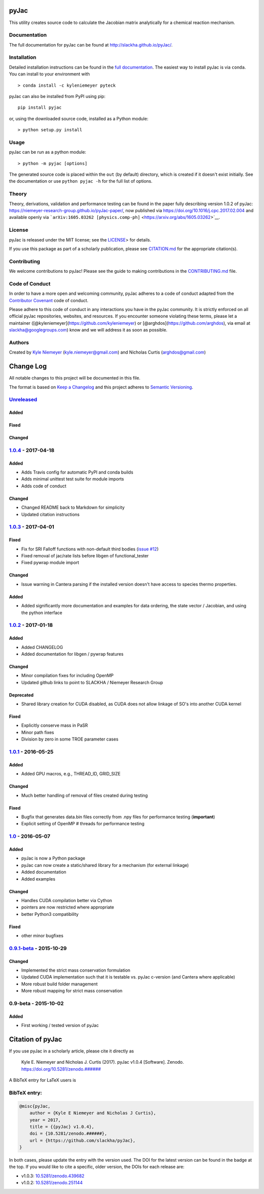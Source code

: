 pyJac
=====

|DOI| |Code of Conduct| |License| |PyPI| |Anaconda|

This utility creates source code to calculate the Jacobian matrix
analytically for a chemical reaction mechanism.

Documentation
-------------

The full documentation for pyJac can be found at
http://slackha.github.io/pyJac/.

Installation
------------

Detailed installation instructions can be found in the `full
documentation <http://slackha.github.io/pyJac/>`__. The easiest way to
install pyJac is via ``conda``. You can install to your environment with

::

    > conda install -c kyleniemeyer pyteck

pyJac can also be installed from PyPI using pip:

::

    pip install pyjac

or, using the downloaded source code, installed as a Python module:

::

    > python setup.py install

Usage
-----

pyJac can be run as a python module:

::

    > python -m pyjac [options]

The generated source code is placed within the ``out`` (by default)
directory, which is created if it doesn't exist initially. See the
documentation or use ``python pyjac -h`` for the full list of options.

Theory
------

Theory, derivations, validation and performance testing can be found in
the paper fully describing version 1.0.2 of pyJac:
https://niemeyer-research-group.github.io/pyJac-paper/, now published
via https://doi.org/10.1016/j.cpc.2017.02.004 and available openly via
```arXiv:1605.03262 [physics.comp-ph]`` <https://arxiv.org/abs/1605.03262>`__.

License
-------

pyJac is released under the MIT license; see the
`LICENSE <https://github.com/slackha/pyJac/blob/master/LICENSE>`__> for
details.

If you use this package as part of a scholarly publication, please see
`CITATION.md <https://github.com/slackha/pyJac/blob/master/CITATION.md>`__
for the appropriate citation(s).

Contributing
------------

We welcome contributions to pyJac! Please see the guide to making
contributions in the
`CONTRIBUTING.md <https://github.com/slackha/pyJac/blob/master/CONTRIBUTING.md>`__
file.

Code of Conduct
---------------

In order to have a more open and welcoming community, pyJac adheres to a
code of conduct adapted from the `Contributor
Covenant <http://contributor-covenant.org>`__ code of conduct.

Please adhere to this code of conduct in any interactions you have in
the pyJac community. It is strictly enforced on all official pyJac
repositories, websites, and resources. If you encounter someone
violating these terms, please let a maintainer
([@kyleniemeyer](https://github.com/kyleniemeyer) or
[@arghdos](https://github.com/arghdos), via email at
slackha@googlegroups.com) know and we will address it as soon as
possible.

Authors
-------

Created by `Kyle Niemeyer <http://kyleniemeyer.com>`__
(kyle.niemeyer@gmail.com) and Nicholas Curtis (arghdos@gmail.com)

Change Log
==========

All notable changes to this project will be documented in this file.

The format is based on `Keep a Changelog <http://keepachangelog.com/>`__
and this project adheres to `Semantic
Versioning <http://semver.org/>`__.

`Unreleased <https://github.com/slackha/pyJac/compare/v1.0.4...HEAD>`__
-----------------------------------------------------------------------

Added
~~~~~

Fixed
~~~~~

Changed
~~~~~~~

`1.0.4 <https://github.com/slackha/pyJac/compare/v1.0.3...v1.0.4>`__ - 2017-04-18
---------------------------------------------------------------------------------

Added
~~~~~

-  Adds Travis config for automatic PyPI and conda builds
-  Adds minimal unittest test suite for module imports
-  Adds code of conduct

Changed
~~~~~~~

-  Changed README back to Markdown for simplicity
-  Updated citation instructions

`1.0.3 <https://github.com/slackha/pyJac/compare/v1.0.2...v1.0.3>`__ - 2017-04-01
---------------------------------------------------------------------------------

Fixed
~~~~~

-  Fix for SRI Falloff functions with non-default third bodies (`issue
   #12 <https://github.com/SLACKHA/pyJac/issues/12>`__)
-  Fixed removal of jac/rate lists before libgen of functional\_tester
-  Fixed pywrap module import

Changed
~~~~~~~

-  Issue warning in Cantera parsing if the installed version doesn't
   have access to species thermo properties.

Added
~~~~~

-  Added significantly more documentation and examples for data
   ordering, the state vector / Jacobian, and using the python interface

`1.0.2 <https://github.com/slackha/pyJac/compare/v1.0.1...v1.0.2>`__ - 2017-01-18
---------------------------------------------------------------------------------

Added
~~~~~

-  Added CHANGELOG
-  Added documentation for libgen / pywrap features

Changed
~~~~~~~

-  Minor compilation fixes for including OpenMP
-  Updated github links to point to SLACKHA / Niemeyer Research Group

Deprecated
~~~~~~~~~~

-  Shared library creation for CUDA disabled, as CUDA does not allow
   linkage of SO's into another CUDA kernel

Fixed
~~~~~

-  Explicitly conserve mass in PaSR
-  Minor path fixes
-  Division by zero in some TROE parameter cases

`1.0.1 <https://github.com/slackha/pyJac/compare/v1.0...v1.0.1>`__ - 2016-05-25
-------------------------------------------------------------------------------

Added
~~~~~

-  Added GPU macros, e.g., THREAD\_ID, GRID\_SIZE

Changed
~~~~~~~

-  Much better handling of removal of files created during testing

Fixed
~~~~~

-  Bugfix that generates data.bin files correctly from .npy files for
   performance testing (**important**)
-  Explicit setting of OpenMP # threads for performance testing

`1.0 <https://github.com/slackha/pyJac/compare/v0.9.1-beta...v1.0>`__ - 2016-05-07
----------------------------------------------------------------------------------

Added
~~~~~

-  pyJac is now a Python package
-  pyJac can now create a static/shared library for a mechanism (for
   external linkage)
-  Added documentation
-  Added examples

Changed
~~~~~~~

-  Handles CUDA compilation better via Cython
-  pointers are now restricted where appropriate
-  better Python3 compatibility

Fixed
~~~~~

-  other minor bugfixes

`0.9.1-beta <https://github.com/slackha/pyJac/compare/v0.9-beta...v0.9.1-beta>`__ - 2015-10-29
----------------------------------------------------------------------------------------------

Changed
~~~~~~~

-  Implemented the strict mass conservation formulation
-  Updated CUDA implementation such that it is testable vs. pyJac
   c-version (and Cantera where applicable)
-  More robust build folder management
-  More robust mapping for strict mass conservation

0.9-beta - 2015-10-02
---------------------

Added
~~~~~

-  First working / tested version of pyJac

Citation of pyJac
=================

|DOI|

If you use pyJac in a scholarly article, please cite it directly as

    Kyle E. Niemeyer and Nicholas J. Curtis (2017). pyJac v1.0.4
    [Software]. Zenodo.
    `https://doi.org/10.5281/zenodo.###### <https://doi.org/10.5281/zenodo.######>`__

A BibTeX entry for LaTeX users is

BibTeX entry:
-------------

.. code:: tex

    @misc{pyJac,
        author = {Kyle E Niemeyer and Nicholas J Curtis},
        year = 2017,
        title = {{pyJac} v1.0.4},
        doi = {10.5281/zenodo.######},
        url = {https://github.com/slackha/pyJac},
    }

In both cases, please update the entry with the version used. The DOI
for the latest version can be found in the badge at the top. If you
would like to cite a specific, older version, the DOIs for each release
are:

-  v1.0.3:
   `10.5281/zenodo.439682 <https://doi.org/10.5281/zenodo.439682>`__
-  v1.0.2:
   `10.5281/zenodo.251144 <https://doi.org/10.5281/zenodo.251144>`__

.. |DOI| image:: https://zenodo.org/badge/19829533.svg
   :target: https://zenodo.org/badge/latestdoi/19829533
.. |Code of Conduct| image:: https://img.shields.io/badge/code%20of%20conduct-contributor%20covenant-green.svg
   :target: http://contributor-covenant.org/version/1/4/
.. |License| image:: https://img.shields.io/badge/license-MIT-blue.svg
   :target: https://opensource.org/licenses/MIT
.. |PyPI| image:: https://badge.fury.io/py/pyJac.svg
   :target: https://badge.fury.io/py/pyJac
.. |Anaconda| image:: https://anaconda.org/slackha/pyjac/badges/version.svg
   :target: https://anaconda.org/slackha/pyjac

